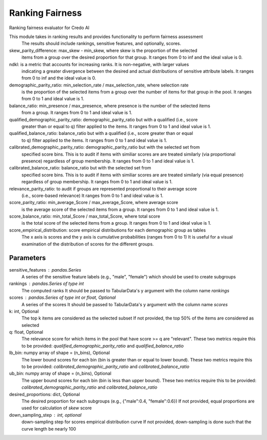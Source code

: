 
Ranking Fairness
================


Ranking fairness evaluator for Credo AI

This module takes in ranking results and provides functionality to perform fairness assessment
    The results should include rankings, sensitive features, and optionally, scores.

skew_parity_difference: max_skew - min_skew, where skew is the proportion of the selected
    items from a group over the desired proportion for that group.
    It ranges from 0 to inf and the ideal value is 0.
ndkl: is a metric that accounts for increasing ranks. It is non-negative, with larger values
    indicating a greater divergence between the desired and actual distributions of
    sensitive attribute labels.
    It ranges from 0 to inf and the ideal value is 0.
demographic_parity_ratio: min_selection_rate / max_selection_rate, where selection rate
    is the proportion of the selected items from a group over the number of items for
    that group in the pool.
    It ranges from 0 to 1 and ideal value is 1.
balance_ratio: min_presence / max_presence, where presence is the number of the selected items
    from a group.
    It ranges from 0 to 1 and ideal value is 1.
qualified_demographic_parity_ratio: demographic_parity_ratio but with a qualified (i.e., score
    greater than or equal to q) filter applied to the items.
    It ranges from 0 to 1 and ideal value is 1.
qualified_balance_ratio: balance_ratio but with a qualified (i.e., score greater than or equal
    to q) filter applied to the items.
    It ranges from 0 to 1 and ideal value is 1.
calibrated_demographic_parity_ratio: demographic_parity_ratio but with the selected set from
    specified score bins. This is to audit if items with similiar scores are are treated similarly
    (via proportional presence) regardless of group membership.
    It ranges from 0 to 1 and ideal value is 1.
calibrated_balance_ratio: balance_ratio but with the selected set from
    specified score bins. This is to audit if items with similiar scores are are treated similarly
    (via equal presence) regardless of group membership.
    It ranges from 0 to 1 and ideal value is 1.
relevance_parity_ratio: to audit if groups are represented proportional to their average score
    (i.e., score-based relevance)
    It ranges from 0 to 1 and ideal value is 1.
score_parity_ratio:  min_average_Score / max_average_Score, where average score
    is the average score of the selected items from a group.
    It ranges from 0 to 1 and ideal value is 1.
score_balance_ratio: min_total_Score / max_total_Score, where total score
    is the total score of the selected items from a group.
    It ranges from 0 to 1 and ideal value is 1.
score_empirical_distribution: score empirical distributions for each demographic group as tables
    The x axis is scores and the y axis is cumulative probabilities (ranges from 0 to 1)
    It is useful for a visual examination of the distribution of scores for the different groups.

Parameters
----------
sensitive_features : pandas.Series
    A series of the sensitive feature labels (e.g., "male", "female") which should
    be used to create subgroups
rankings : pandas.Series of type int
    The computed ranks
    It should be passed to TabularData's y argument with the column name `rankings`
scores : pandas.Series of type int or float, Optional
    A series of the scores
    It should be passed to TabularData's y argument with the column name `scores`
k: int, Optional
    The top k items are considered as the selected subset
    If not provided, the top 50% of the items are considered as selected
q: float, Optional
    The relevance score for which items in the pool that have score >= q are "relevant".
    These two metrics require this to be provided: `qualified_demographic_parity_ratio`
    and `qualified_balance_ratio`
lb_bin: numpy array of shape = (n_bins), Optional
    The lower bound scores for each bin (bin is greater than or equal to lower bound).
    These two metrics require this to be provided: `calibrated_demographic_parity_ratio`
    and `calibrated_balance_ratio`
ub_bin: numpy array of shape = (n_bins), Optional
    The upper bound scores for each bin (bin is less than upper bound).
    These two metrics require this to be provided: `calibrated_demographic_parity_ratio`
    and `calibrated_balance_ratio`
desired_proportions: dict, Optional
    The desired proportion for each subgroups (e.g., {"male":0.4, "female":0.6})
    If not provided, equal proportions are used for calculation of `skew` score
down_sampling_step : int, optional
    down-sampling step for scores empirical distribution curve
    If not provided, down-sampling is done such that the curve length be nearly 100
